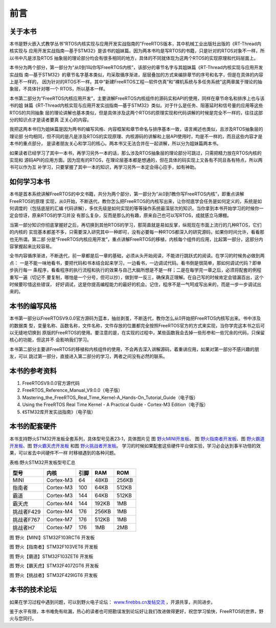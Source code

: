 .. vim: syntax=rst

前言
========

关于本书
~~~~~~~~

本书是野火嵌入式教学丛书“RTOS内核实现与应用开发实战指南的”FreeRTOS版本，其中机械工业出版社出版的《RT-Thread内核实现与
应用开发实战指南—基于STM32》是该书的姐妹篇。因为两本书均是写RTOS的书籍，只是针对的RTOS对象不一样，所以书中凡是涉及RTOS
抽象层的理论部分均会有很多相同的地方，具体的不同就体现为这两个RTOS的实现原理和代码层面上。

本书分为两个部分，第一部分为“从0到1叫你写FreeRTOS内核”，该部分的章节名字与其姐妹篇《RT-Thread内核实现与应用开发实战指
南—基于STM32》的章节名字基本类似，均采取循序渐进，层层叠加的方式来编排章节的序号和名字，但是在具体的内容上是不一样的，
因为针对的RTOS不一样。其中“新建FreeRTOS工程—软件仿真”和“裸机系统与多任务系统”这两章属于理论的抽象层，不具体针对哪一个
RTOS，所以基本一样。

本书第二部分为“FreeRTOS内核应用开发”，主要讲解FreeRTOS内核组件的源码实和API的使用，同样在章节命名和排序上也与该书的姐
妹篇《RT-Thread内核实现与应用开发实战指南—基于STM32》类似。对于什么是任务、阻塞延时和信号量的应用等这些RTOS的共同抽象
层的理论讲解也基本类似，但是具体涉及这两个RTOS的原理实现和代码讲解的时候是完全不一样的，往往这部分的知识点才是读者要真
正关心的内容。

我把这两本书归为姐妹篇是因为两书的编写风格、内容框架和章节命名与排序基本一致，语言阐述也类似，且涉及RTOS抽象层的理论部
分均相同，但不同的是凡是涉及RTOS的实现原理、内核源码的讲解和上层API使用时，均是不一样的，而且这些内容才是本书的重点部分，
是读者朋友关心和学习的核心。两本书又无法合并在一起讲解，所以分为姐妹篇两本书。

如果读者已经学习了其中一本书，再学习另外一本的话，那么涉及RTOS抽象层的理论部分可跳过，只需把精力放在RTOS内核的实现和
源码API的应用方面。因为现有的RTOS，在理论层基本都是想通的，但在具体的码实现上又各有不同且各有特点，所以两书可以作为互
补学习，只要掌握了其中一本的知识，再学习另外一本定会得心应手，如有神助。

如何学习本书
~~~~~~~~~~~~

本书是首本系统讲解FreeRTOS的中文书籍，共分为两个部分，第一部分为“从0到1教你写FreeRTOS内核”，即重点讲解FreeRTOS的原理
实现，从0开始，不断迭代，教你怎么把FreeRTOS的内核写出来，让你彻底学会任务是如何定义的，系统是如何调度的（包括底层的汇编
代码讲解），多优先级是如何实现的等等操作系统最深层次的知识。当你拿到本书开始学习的时候你一定会惊讶，原来RTOS的学习并没
有那么复杂，反而是那么的有趣，原来自己也可以写RTOS，成就感立马爆棚。

当第一部分知识你彻底掌握好之后，再切换到其他RTOS的学习，那简直就是易如反掌，纵观现在市面上流行的几种RTOS，它们的内核的
实现基本都差不多，只需要深入研究其中一种即可，没有必要每一种RTOS都深入的研究源码，如果你时间允许，看看那也无所谓。第二部
分是“FreeRTOS内核应用开发”，重点讲解FreeRTOS的移植，内核每个组件的应用，比起第一部分，这部分内容掌握起来比较容易。

全书内容循序渐进，不断迭代，前一章都是后一章的基础，必须从头开始阅读，不能进行跳跃式的阅读。在学习的时候务必做到两点：
一是不能一味地看书，要把代码和书本结合起来学习，一边看书，一边调试代码。看书倒是很简单，那如何调试代码？即单步执行每一
条程序，看看程序的执行流程和执行的效果与自己大脑所想是不是一样；二是在每学完一章之后，必须将配套的例程重写一遍（切记不
要复制，哪怕是一个分号，但可以抄），做到举一反三，确保真正理解。在自己写的时候肯定会错漏百出，这个时候要珍惜这些错误，
好好调试，这是你提高编程能力的最好的机会。记住，程序不是一气呵成写出来的，而是一步一步调试出来的。

本书的编写风格
~~~~~~~~~~~~~~~

本书第一部分以FreeRTOSV9.0.0官方源码为蓝本，抽丝剥茧，不断迭代，教你怎么从0开始把FreeRTOS内核写出来。书中涉及的数据类
型，变量名称、函数名称，文件名称，文件存放的位置都完全按照FreeRTOS官方的方式来实现，当你学完这本书之后可以无缝地切换到
原版的FreeRTOS的使用。要注意的是，在实现的过程中，某些函数我会去掉一些形参和一些冗余的代码，只保留核心的功能，但这并不
会影响我们学习。

本书第二部分主要讲FreeRTOS的移植和内核组件的使用，不会再去深入讲解源码，着重讲应用，如果对第一部分不感兴趣的朋友，可以
跳过第一部分，直接进入第二部分的学习，两者之间没有必然的联系。

本书的参考资料
~~~~~~~~~~~~~~~

1. FreeRTOSV9.0.0官方源代码

2. FreeRTOS_Reference_Manual_V9.0.0（电子版）

3. Mastering_the_FreeRTOS_Real_Time_Kernel-A_Hands-On_Tutorial_Guide（电子版）

4. Using the FreeRTOS Real Time Kernel - A Practical Guide - Cortex-M3 Edition（电子版）

5. 《STM32库开发实战指南》（电子版）

本书的配套硬件
~~~~~~~~~~~~~~~

本书支持野火STM32开发板全套系列，具体型号见表23‑1，具体图片见 图 野火MINI开发板_、
图 野火指南者开发板_、图 野火霸道开发板_、图 野火霸天虎开发板_ 和图 野火挑战者开发板_。
学习的时候如果配套这些硬件平台做实验，学习必会达到事半功倍的效果，可以省去中间硬件不一样
时移植遇到的各种问题。

表格:野火STM32开发板型号汇总

==========  =========  ====  =====  =====
   型号       内核     引脚   RAM    ROM
==========  =========  ====  =====  =====
MINI        Cortex-M3  64    48KB   256KB
指南者      Cortex-M3  100   64KB   512KB
霸道        Cortex-M3  144   64KB   512KB
霸天虎      Cortex-M4  144   192KB  1MB
挑战者F429  Cortex-M4  176   256KB  1MB
挑战者F767  Cortex-M7  176   512KB  1MB
挑战者H7    Cortex-M7  176   1MB    2MB
==========  =========  ====  =====  =====

.. image:: media/foreword/forewo002.jpeg
   :align: center
   :name: 野火MINI开发板
   :alt: 野火【MINI】STM32F103RCT6 开发板

图 野火【MINI】STM32F103RCT6 开发板

.. image:: media/foreword/forewo003.jpeg
   :align: center
   :name: 野火指南者开发板
   :alt: 野火【指南者】STM32F103VET6 开发板

图 野火【指南者】STM32F103VET6 开发板

.. image:: media/foreword/forewo004.jpeg
   :align: center
   :name: 野火霸道开发板
   :alt: 野火【霸道】STM32F103ZET6 开发板

图 野火【霸道】STM32F103ZET6 开发板

.. image:: media/foreword/forewo005.jpg
   :align: center
   :name: 野火霸天虎开发板
   :alt: 野火【霸天虎】STM32F407ZGT6 开发板

图 野火【霸天虎】STM32F407ZGT6 开发板

.. image:: media/foreword/forewo006.jpg
   :align: center
   :name: 野火挑战者开发板
   :alt: 野火【挑战者】STM32F429IGT6 开发板

图 野火【挑战者】STM32F429IGT6 开发板

本书的技术论坛
~~~~~~~~~~~~~~~

如果在学习过程中遇到问题，可以到野火电子论坛： `www.firebbs.cn发帖交流 <http://www.firebbs.cn发帖交流>`_ ，开源共享，共同进步。

鉴于水平有限，本书难免有纰漏，热心的读者也可把勘误发到论坛好让我们改进做得更好，祝您学习愉快，FreeRTOS的世界，野火与您同行。
